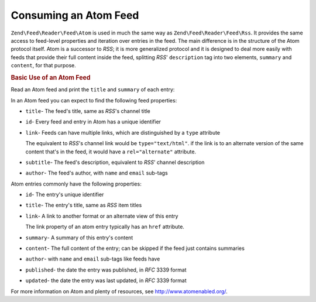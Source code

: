 .. _zend.feed.consuming-atom:

Consuming an Atom Feed
======================

``Zend\Feed\Reader\Feed\Atom`` is used in much the same way as ``Zend\Feed\Reader\Feed\Rss``. It provides the
same access to feed-level properties and iteration over entries in the feed. The main difference is in the 
structure of the Atom protocol itself. Atom is a successor to *RSS*; it is more generalized protocol and it is
designed to deal more easily with feeds that provide their full content inside the feed, splitting *RSS*'
``description`` tag into two elements, ``summary`` and ``content``, for that purpose.

.. _zend.feed.consuming-atom.example.usage:

.. rubric:: Basic Use of an Atom Feed

Read an Atom feed and print the ``title`` and ``summary`` of each entry:

.. code-block:: php
   :linenos:

   $feed = Zend\Feed\Reader\Reader::import('http://atom.example.com/feed/');
   echo 'The feed contains ' . $feed->count() . ' entries.' . "\n\n";
   foreach ($feed as $entry) {
       echo 'Title: ' . $entry->getTitle() . "\n";
       echo 'Description: ' . $entry->getDescription() . "\n";
       echo 'URL: ' . $entry->getLink() . "\n\n";
   }

In an Atom feed you can expect to find the following feed properties:

- ``title``- The feed's title, same as *RSS*'s channel title

- ``id``- Every feed and entry in Atom has a unique identifier

- ``link``- Feeds can have multiple links, which are distinguished by a ``type`` attribute

  The equivalent to *RSS*'s channel link would be ``type="text/html"``. if the link is to an alternate version of
  the same content that's in the feed, it would have a ``rel="alternate"`` attribute.

- ``subtitle``- The feed's description, equivalent to *RSS*' channel description

- ``author``- The feed's author, with ``name`` and ``email`` sub-tags

Atom entries commonly have the following properties:

- ``id``- The entry's unique identifier

- ``title``- The entry's title, same as *RSS* item titles

- ``link``- A link to another format or an alternate view of this entry

  The link property of an atom entry typically has an ``href`` attribute.

- ``summary``- A summary of this entry's content

- ``content``- The full content of the entry; can be skipped if the feed just contains summaries

- ``author``- with ``name`` and ``email`` sub-tags like feeds have

- ``published``- the date the entry was published, in *RFC* 3339 format

- ``updated``- the date the entry was last updated, in *RFC* 3339 format

For more information on Atom and plenty of resources, see `http://www.atomenabled.org/`_.

.. _`http://www.atomenabled.org/`: http://www.atomenabled.org/
